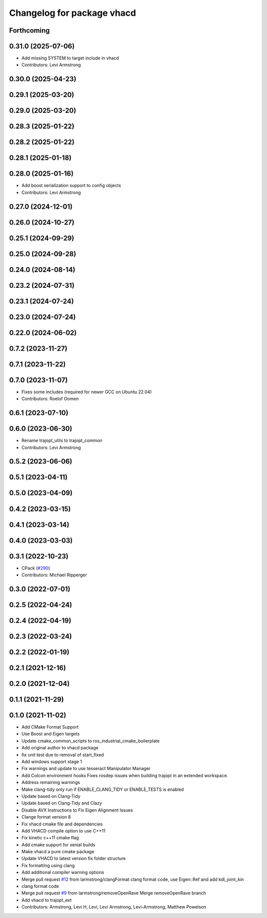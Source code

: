 ^^^^^^^^^^^^^^^^^^^^^^^^^^^
Changelog for package vhacd
^^^^^^^^^^^^^^^^^^^^^^^^^^^

Forthcoming
-----------

0.31.0 (2025-07-06)
-------------------
* Add missing SYSTEM to target include in vhacd
* Contributors: Levi Armstrong

0.30.0 (2025-04-23)
-------------------

0.29.1 (2025-03-20)
-------------------

0.29.0 (2025-03-20)
-------------------

0.28.3 (2025-01-22)
-------------------

0.28.2 (2025-01-22)
-------------------

0.28.1 (2025-01-18)
-------------------

0.28.0 (2025-01-16)
-------------------
* Add boost serialization support to config objects
* Contributors: Levi Armstrong

0.27.0 (2024-12-01)
-------------------

0.26.0 (2024-10-27)
-------------------

0.25.1 (2024-09-29)
-------------------

0.25.0 (2024-09-28)
-------------------

0.24.0 (2024-08-14)
-------------------

0.23.2 (2024-07-31)
-------------------

0.23.1 (2024-07-24)
-------------------

0.23.0 (2024-07-24)
-------------------

0.22.0 (2024-06-02)
-------------------

0.7.2 (2023-11-27)
------------------

0.7.1 (2023-11-22)
------------------

0.7.0 (2023-11-07)
------------------
* Fixes some includes (required for newer GCC on Ubuntu 22.04)
* Contributors: Roelof Oomen

0.6.1 (2023-07-10)
------------------

0.6.0 (2023-06-30)
------------------
* Rename trajopt_utils to trajopt_common
* Contributors: Levi Armstrong

0.5.2 (2023-06-06)
------------------

0.5.1 (2023-04-11)
------------------

0.5.0 (2023-04-09)
------------------

0.4.2 (2023-03-15)
------------------

0.4.1 (2023-03-14)
------------------

0.4.0 (2023-03-03)
------------------

0.3.1 (2022-10-23)
------------------
* CPack (`#290 <https://github.com/tesseract-robotics/trajopt/issues/290>`_)
* Contributors: Michael Ripperger

0.3.0 (2022-07-01)
------------------

0.2.5 (2022-04-24)
------------------

0.2.4 (2022-04-19)
------------------

0.2.3 (2022-03-24)
------------------

0.2.2 (2022-01-19)
------------------

0.2.1 (2021-12-16)
------------------

0.2.0 (2021-12-04)
------------------

0.1.1 (2021-11-29)
------------------

0.1.0 (2021-11-02)
------------------
* Add CMake Format Support
* Use Boost and Eigen targets
* Update cmake_common_scripts to ros_industrial_cmake_boilerplate
* Add original author to vhacd package
* fix unit test due to removal of start_fixed
* Add windows support stage 1
* Fix warnings and update to use tesseract Manipulator Manager
* Add Colcon environment hooks
  Fixes rosdep issues when building trajopt in an extended workspace.
* Address remaining warnings
* Make clang-tidy only run if ENABLE_CLANG_TIDY or ENABLE_TESTS is enabled
* Update based on Clang-Tidy
* Update based on Clang-Tidy and Clazy
* Disable AVX Instructions to Fix Eigen Alignment Issues
* Clange format version 8
* Fix vhacd cmake file and dependencies
* Add VHACD compile option to use C++11
* Fix kinetic c++11 cmake flag
* Add cmake support for xenial builds
* Make vhacd a pure cmake package
* Update VHACD to latest version fix folder structure
* Fix formatting using clang
* Add additional compiler warning options
* Merge pull request `#12 <https://github.com/tesseract-robotics/trajopt/issues/12>`_ from larmstrong/clangFormat
  clang format code, use Eigen::Ref and add kdl_joint_kin
* clang format code
* Merge pull request `#9 <https://github.com/tesseract-robotics/trajopt/issues/9>`_ from larmstrong/removeOpenRave
  Merge removeOpenRave branch
* Add vhacd to trajopt_ext
* Contributors: Armstrong, Levi H, Levi, Levi Armstrong, Levi-Armstrong, Matthew Powelson
